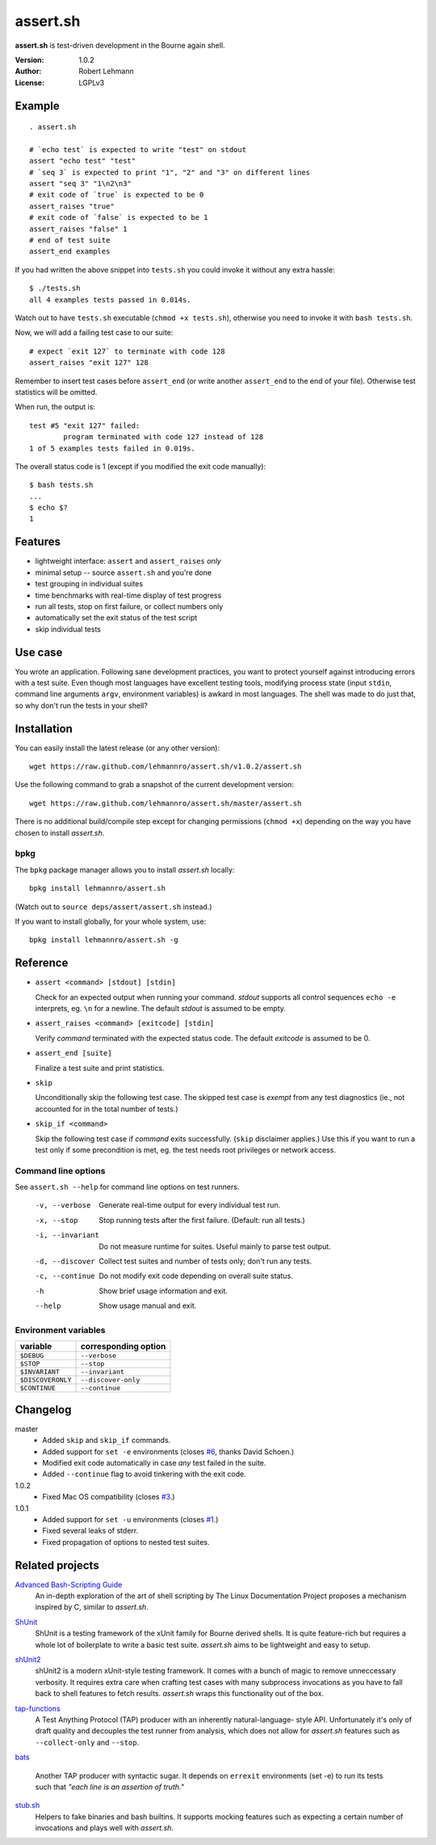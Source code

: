 ###########
 assert.sh
###########

**assert.sh** is test-driven development in the Bourne again shell.

:Version: 1.0.2
:Author: Robert Lehmann
:License: LGPLv3

.. image:: https://travis-ci.org/lehmannro/assert.sh.svg?branch=master
   :target: https://travis-ci.org/lehmannro/assert.sh

Example
=======

::

  . assert.sh

  # `echo test` is expected to write "test" on stdout
  assert "echo test" "test"
  # `seq 3` is expected to print "1", "2" and "3" on different lines
  assert "seq 3" "1\n2\n3"
  # exit code of `true` is expected to be 0
  assert_raises "true"
  # exit code of `false` is expected to be 1
  assert_raises "false" 1
  # end of test suite
  assert_end examples

If you had written the above snippet into ``tests.sh`` you could invoke it
without any extra hassle::

  $ ./tests.sh
  all 4 examples tests passed in 0.014s.

Watch out to have ``tests.sh`` executable (``chmod +x tests.sh``), otherwise
you need to invoke it with ``bash tests.sh``.

Now, we will add a failing test case to our suite::

  # expect `exit 127` to terminate with code 128
  assert_raises "exit 127" 128

Remember to insert test cases before ``assert_end`` (or write another
``assert_end`` to the end of your file). Otherwise test statistics will be
omitted.

When run, the output is::

  test #5 "exit 127" failed:
          program terminated with code 127 instead of 128
  1 of 5 examples tests failed in 0.019s.

The overall status code is 1 (except if you modified the exit code manually)::

  $ bash tests.sh
  ...
  $ echo $?
  1

Features
========

+ lightweight interface: ``assert`` and ``assert_raises`` *only*
+ minimal setup -- source ``assert.sh`` and you're done
+ test grouping in individual suites
+ time benchmarks with real-time display of test progress
+ run all tests, stop on first failure, or collect numbers only
+ automatically set the exit status of the test script
+ skip individual tests

Use case
========

You wrote an application. Following sane development practices, you want to
protect yourself against introducing errors with a test suite. Even though most
languages have excellent testing tools, modifying process state (input ``stdin``,
command line arguments ``argv``, environment variables) is awkard in most
languages. The shell was made to do just that, so why don't run the tests in
your shell?

Installation
============

You can easily install the latest release (or any other version)::

  wget https://raw.github.com/lehmannro/assert.sh/v1.0.2/assert.sh

Use the following command to grab a snapshot of the current development
version::

  wget https://raw.github.com/lehmannro/assert.sh/master/assert.sh

There is no additional build/compile step except for changing permissions
(``chmod +x``) depending on the way you have chosen to install *assert.sh*.

bpkg
----

The ``bpkg`` package manager allows you to install *assert.sh* locally::

  bpkg install lehmannro/assert.sh

(Watch out to ``source deps/assert/assert.sh`` instead.)

If you want to install globally, for your whole system, use::

  bpkg install lehmannro/assert.sh -g

Reference
=========

+ ``assert <command> [stdout] [stdin]``

  Check for an expected output when running your command. `stdout` supports all
  control sequences ``echo -e`` interprets, eg. ``\n`` for a newline. The
  default `stdout` is assumed to be empty.

+ ``assert_raises <command> [exitcode] [stdin]``

  Verify `command` terminated with the expected status code. The default
  `exitcode` is assumed to be 0.

+ ``assert_end [suite]``

  Finalize a test suite and print statistics.

+ ``skip``

  Unconditionally skip the following test case.  The skipped test case is
  *exempt* from any test diagnostics (ie., not accounted for in the total
  number of tests.)

+ ``skip_if <command>``

  Skip the following test case if `command` exits successfully.  (``skip``
  disclaimer applies.)  Use this if you want to run a test only if some
  precondition is met, eg. the test needs root privileges or network access.

Command line options
--------------------

See ``assert.sh --help`` for command line options on test runners.

  -v, --verbose    Generate real-time output for every individual test run.
  -x, --stop       Stop running tests after the first failure.
                   (Default: run all tests.)
  -i, --invariant  Do not measure runtime for suites. Useful mainly to parse
                   test output.
  -d, --discover   Collect test suites and number of tests only; don't run any
                   tests.
  -c, --continue   Do not modify exit code depending on overall suite status.
  -h               Show brief usage information and exit.
  --help           Show usage manual and exit.

Environment variables
---------------------

================= ====================
variable          corresponding option
================= ====================
``$DEBUG``        ``--verbose``
``$STOP``         ``--stop``
``$INVARIANT``    ``--invariant``
``$DISCOVERONLY`` ``--discover-only``
``$CONTINUE``     ``--continue``
================= ====================

Changelog
=========

master
  * Added ``skip`` and ``skip_if`` commands.
  * Added support for ``set -e`` environments (closes `#6
    <https://github.com/lehmannro/assert.sh/pull/6>`_, thanks David Schoen.)
  * Modified exit code automatically in case *any* test failed in the suite.
  * Added ``--continue`` flag to avoid tinkering with the exit code.

1.0.2
  * Fixed Mac OS compatibility (closes `#3
    <https://github.com/lehmannro/assert.sh/issues/3>`_.)

1.0.1
  * Added support for ``set -u`` environments (closes `#1
    <https://github.com/lehmannro/assert.sh/issues/1>`_.)
  * Fixed several leaks of stderr.
  * Fixed propagation of options to nested test suites.

Related projects
================

`Advanced Bash-Scripting Guide`__
  An in-depth exploration of the art of shell scripting by The Linux
  Documentation Project proposes a mechanism inspired by C, similar to
  *assert.sh*.

__ http://www.tldp.org/LDP/abs/html/debugging.html

`ShUnit`__
  ShUnit is a testing framework of the xUnit family for Bourne derived shells.
  It is quite feature-rich but requires a whole lot of boilerplate to write a
  basic test suite.  *assert.sh* aims to be lightweight and easy to setup.

__ http://shunit.sourceforge.net/

`shUnit2`__
  shUnit2 is a modern xUnit-style testing framework. It comes with a bunch of
  magic to remove unneccessary verbosity. It requires extra care when crafting
  test cases with many subprocess invocations as you have to fall back to shell
  features to fetch results.  *assert.sh* wraps this functionality out of the
  box.

__ http://code.google.com/p/shunit2/

`tap-functions`__
  A Test Anything Protocol (TAP) producer with an inherently natural-language-
  style API.  Unfortunately it's only of draft quality and decouples the test
  runner from analysis, which does not allow for *assert.sh* features such as
  ``--collect-only`` and ``--stop``.

__ http://testanything.org/wiki/index.php/Tap-functions

`bats`__

  Another TAP producer with syntactic sugar.  It depends on ``errexit``
  environments (set -e) to run its tests such that *"each line is an assertion
  of truth."*

__ https://github.com/sstephenson/bats

`stub.sh`__
  Helpers to fake binaries and bash builtins. It supports mocking features such
  as expecting a certain number of invocations and plays well with *assert.sh*.

__ https://github.com/jimeh/stub.sh
